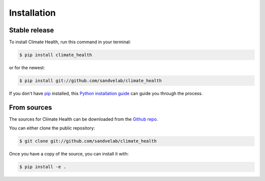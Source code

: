 .. highlight:: shell

============
Installation
============


Stable release
--------------

To install Climate Health, run this command in your terminal:

.. code-block:: console

    $ pip install climate_health

or for the newest:

.. code-block:: console

    $ pip install git://github.com/sandvelab/climate_health


If you don't have `pip`_ installed, this `Python installation guide`_ can guide
you through the process.

.. _pip: https://pip.pypa.io
.. _Python installation guide: http://docs.python-guide.org/en/latest/starting/installation/


From sources
------------

The sources for Climate Health can be downloaded from the `Github repo`_.

You can either clone the public repository:

.. code-block:: console

    $ git clone git://github.com/sandvelab/climate_health

Once you have a copy of the source, you can install it with:

.. code-block:: console

    $ pip install -e .


.. _Github repo: https://github.com/sandvelab/climate_health
.. _tarball: https://github.com/sandvelab/climate_health/tarball/master
